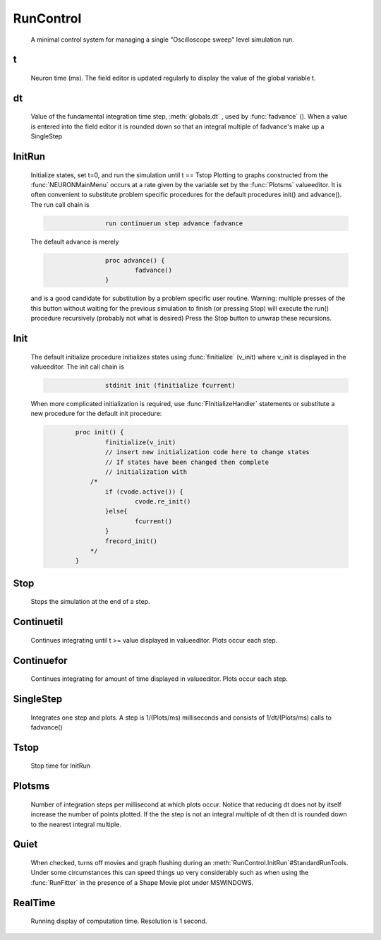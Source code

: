 .. _runctrl:


RunControl
----------

    A minimal control system for managing a single "Oscilloscope sweep" level 
    simulation run. 
     

t
~

    Neuron time (ms). The field editor is updated regularly to display the 
    value of the global variable t. 

dt
~~

    Value of the fundamental integration time step, :meth:`globals.dt` , 
    used by :func:`fadvance` (). 
    When a value is entered into the field editor it is rounded down 
    so that an integral multiple of fadvance's make up a SingleStep 

InitRun
~~~~~~~

    Initialize states, set t=0, and run the simulation until t == Tstop 
    Plotting to graphs constructed from the :func:`NEURONMainMenu` occurs at 
    a rate given by the variable set by the :func:`Plotsms` valueeditor. 
    It is often convenient to substitute problem specific procedures 
    for the default procedures init() and advance(). 
    The run call chain is 

    .. code-block::
        none

        		run continuerun step advance fadvance 

    The default advance is merely 

    .. code-block::
        none

        		proc advance() { 
        			fadvance() 
        		} 

    and is a good candidate for substitution by a problem specific 
    user routine. 
    Warning: multiple presses of the this button without waiting 
    for the previous simulation to finish (or pressing Stop) will 
    execute the run() procedure recursively (probably not what is 
    desired) Press the Stop button to unwrap these recursions. 

Init
~~~~

    The default initialize procedure initializes states using 
    :func:`finitialize` (v_init) where v_init is displayed in the valueeditor. 
    The init call chain is 

    .. code-block::
        none

        		stdinit init (finitialize fcurrent) 

    When more complicated initialization is required, use 
    :func:`FInitializeHandler` statements or  substitute a 
    new procedure for the default init procedure: 

    .. code-block::
        none

        	proc init() { 
        		finitialize(v_init) 
        		// insert new initialization code here to change states 
        		// If states have been changed then complete 
        		// initialization with 
        	    /*	 
        		if (cvode.active()) { 
        			cvode.re_init() 
        		}else{ 
        			fcurrent() 
        		} 
        		frecord_init() 
        	    */ 
        	} 


.. seealso::
    :meth:`CVode.finitialize`, :func:`re_init`, :func:`fcurrent`, :func:`frecord_init`, :func:`FInitializeHandler`

     

Stop
~~~~

    Stops the simulation at the end of a step. 

Continuetil
~~~~~~~~~~~

    Continues integrating until t >= value displayed in valueeditor. 
    Plots occur each step. 

Continuefor
~~~~~~~~~~~

    Continues integrating for amount of time displayed in valueeditor. 
    Plots occur each step. 

SingleStep
~~~~~~~~~~

    Integrates one step and plots. 
    A step is 1/(Plots/ms) milliseconds and consists of 1/dt/(Plots/ms) 
    calls to fadvance() 

Tstop
~~~~~

    Stop time for InitRun 

Plotsms
~~~~~~~

    Number of integration steps per millisecond at which plots occur. 
    Notice that reducing dt does not by itself increase the number 
    of points plotted. If the the step is not an integral multiple of 
    dt then dt is rounded down to the nearest integral multiple. 

Quiet
~~~~~

    When checked, turns off movies and graph flushing during 
    an :meth:`RunControl.InitRun`#StandardRunTools. Under some circumstances this can speed 
    things up very considerably such as when using the :func:`RunFitter` 
    in the presence of a Shape Movie plot under MSWINDOWS. 

RealTime
~~~~~~~~

    Running display of computation time. Resolution is 1 second. 
     

